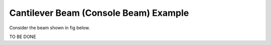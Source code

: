 Cantilever Beam (Console Beam) Example
######################################

Consider the beam shown in fig below.

TO BE DONE
